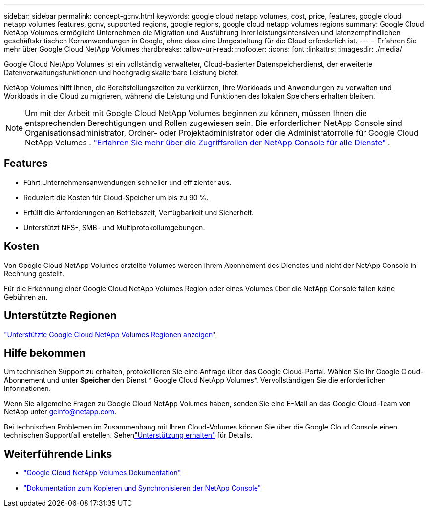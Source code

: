 ---
sidebar: sidebar 
permalink: concept-gcnv.html 
keywords: google cloud netapp volumes, cost, price, features, google cloud netapp volumes features, gcnv, supported regions, google regions, google cloud netapp volumes regions 
summary: Google Cloud NetApp Volumes ermöglicht Unternehmen die Migration und Ausführung ihrer leistungsintensiven und latenzempfindlichen geschäftskritischen Kernanwendungen in Google, ohne dass eine Umgestaltung für die Cloud erforderlich ist. 
---
= Erfahren Sie mehr über Google Cloud NetApp Volumes
:hardbreaks:
:allow-uri-read: 
:nofooter: 
:icons: font
:linkattrs: 
:imagesdir: ./media/


[role="lead"]
Google Cloud NetApp Volumes ist ein vollständig verwalteter, Cloud-basierter Datenspeicherdienst, der erweiterte Datenverwaltungsfunktionen und hochgradig skalierbare Leistung bietet.

NetApp Volumes hilft Ihnen, die Bereitstellungszeiten zu verkürzen, Ihre Workloads und Anwendungen zu verwalten und Workloads in die Cloud zu migrieren, während die Leistung und Funktionen des lokalen Speichers erhalten bleiben.


NOTE: Um mit der Arbeit mit Google Cloud NetApp Volumes beginnen zu können, müssen Ihnen die entsprechenden Berechtigungen und Rollen zugewiesen sein.  Die erforderlichen NetApp Console sind Organisationsadministrator, Ordner- oder Projektadministrator oder die Administratorrolle für Google Cloud NetApp Volumes . https://docs.netapp.com/us-en/console-setup-admin/reference-iam-predefined-roles.html["Erfahren Sie mehr über die Zugriffsrollen der NetApp Console für alle Dienste"^] .



== Features

* Führt Unternehmensanwendungen schneller und effizienter aus.
* Reduziert die Kosten für Cloud-Speicher um bis zu 90 %.
* Erfüllt die Anforderungen an Betriebszeit, Verfügbarkeit und Sicherheit.
* Unterstützt NFS-, SMB- und Multiprotokollumgebungen.




== Kosten

Von Google Cloud NetApp Volumes erstellte Volumes werden Ihrem Abonnement des Dienstes und nicht der NetApp Console in Rechnung gestellt.

Für die Erkennung einer Google Cloud NetApp Volumes Region oder eines Volumes über die NetApp Console fallen keine Gebühren an.



== Unterstützte Regionen

https://cloud.google.com/netapp/volumes/docs/discover/service-levels#supported_regions["Unterstützte Google Cloud NetApp Volumes Regionen anzeigen"^]



== Hilfe bekommen

Um technischen Support zu erhalten, protokollieren Sie eine Anfrage über das Google Cloud-Portal.  Wählen Sie Ihr Google Cloud-Abonnement und unter *Speicher* den Dienst * Google Cloud NetApp Volumes*.  Vervollständigen Sie die erforderlichen Informationen.

Wenn Sie allgemeine Fragen zu Google Cloud NetApp Volumes haben, senden Sie eine E-Mail an das Google Cloud-Team von NetApp unter gcinfo@netapp.com.

Bei technischen Problemen im Zusammenhang mit Ihren Cloud-Volumes können Sie über die Google Cloud Console einen technischen Supportfall erstellen. Sehenlink:https://cloud.google.com/netapp/volumes/docs/support["Unterstützung erhalten"^] für Details.



== Weiterführende Links

* https://cloud.google.com/netapp/volumes/docs/discover/overview["Google Cloud NetApp Volumes Dokumentation"^]
* https://docs.netapp.com/us-en/data-services-copy-sync/index.html["Dokumentation zum Kopieren und Synchronisieren der NetApp Console"^]

